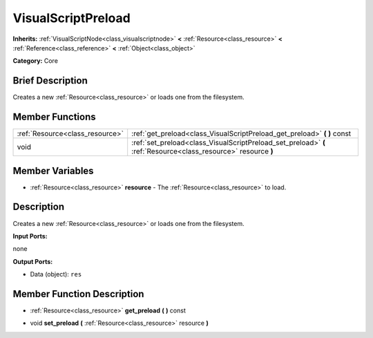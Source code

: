 .. Generated automatically by doc/tools/makerst.py in Godot's source tree.
.. DO NOT EDIT THIS FILE, but the VisualScriptPreload.xml source instead.
.. The source is found in doc/classes or modules/<name>/doc_classes.

.. _class_VisualScriptPreload:

VisualScriptPreload
===================

**Inherits:** :ref:`VisualScriptNode<class_visualscriptnode>` **<** :ref:`Resource<class_resource>` **<** :ref:`Reference<class_reference>` **<** :ref:`Object<class_object>`

**Category:** Core

Brief Description
-----------------

Creates a new :ref:`Resource<class_resource>` or loads one from the filesystem.

Member Functions
----------------

+----------------------------------+------------------------------------------------------------------------------------------------------------------+
| :ref:`Resource<class_resource>`  | :ref:`get_preload<class_VisualScriptPreload_get_preload>`  **(** **)** const                                     |
+----------------------------------+------------------------------------------------------------------------------------------------------------------+
| void                             | :ref:`set_preload<class_VisualScriptPreload_set_preload>`  **(** :ref:`Resource<class_resource>` resource  **)** |
+----------------------------------+------------------------------------------------------------------------------------------------------------------+

Member Variables
----------------

- :ref:`Resource<class_resource>` **resource** - The :ref:`Resource<class_resource>` to load.

Description
-----------

Creates a new :ref:`Resource<class_resource>` or loads one from the filesystem.

**Input Ports:**

none

**Output Ports:**

- Data (object): ``res``

Member Function Description
---------------------------

.. _class_VisualScriptPreload_get_preload:

- :ref:`Resource<class_resource>`  **get_preload**  **(** **)** const

.. _class_VisualScriptPreload_set_preload:

- void  **set_preload**  **(** :ref:`Resource<class_resource>` resource  **)**


